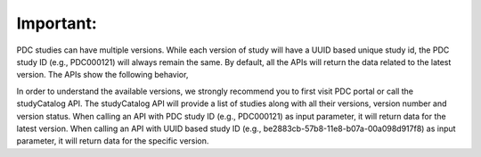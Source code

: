 Important:
--------------
PDC studies can have multiple versions. While each version of study will have a UUID based unique study id, the PDC study ID (e.g., PDC000121) will always remain the same. By default, all the APIs will return the data related to the latest version. The APIs show the following behavior,

In order to understand the available versions, we strongly recommend you to first visit PDC portal or call the studyCatalog API. The studyCatalog API will provide a list of studies along with all their versions, version number and version status.
When calling an API with PDC study ID (e.g., PDC000121) as input parameter, it will return data for the latest version.
When calling an API with UUID based study ID (e.g., be2883cb-57b8-11e8-b07a-00a098d917f8) as input parameter, it will return data for the specific version.
